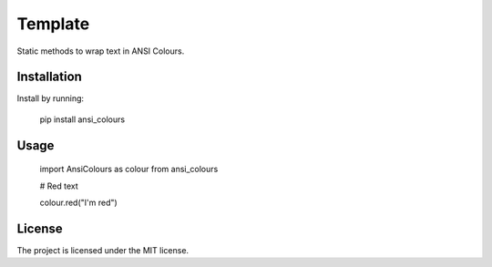 Template
========

Static methods to wrap text in ANSI Colours.

Installation
------------

Install by running:

    pip install ansi_colours

Usage
-----

    import AnsiColours as colour from ansi_colours

    # Red text

    colour.red("I'm red")

License
-------

The project is licensed under the MIT license.